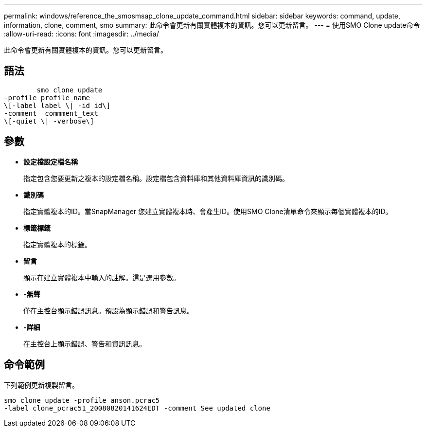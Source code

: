 ---
permalink: windows/reference_the_smosmsap_clone_update_command.html 
sidebar: sidebar 
keywords: command, update, information, clone, comment, smo 
summary: 此命令會更新有關實體複本的資訊。您可以更新留言。 
---
= 使用SMO Clone update命令
:allow-uri-read: 
:icons: font
:imagesdir: ../media/


[role="lead"]
此命令會更新有關實體複本的資訊。您可以更新留言。



== 語法

[listing]
----

        smo clone update
-profile profile_name
\[-label label \| -id id\]
-comment  commment_text
\[-quiet \| -verbose\]
----


== 參數

* *設定檔設定檔名稱*
+
指定包含您要更新之複本的設定檔名稱。設定檔包含資料庫和其他資料庫資訊的識別碼。

* *識別碼*
+
指定實體複本的ID。當SnapManager 您建立實體複本時、會產生ID。使用SMO Clone清單命令來顯示每個實體複本的ID。

* *標籤標籤*
+
指定實體複本的標籤。

* *留言*
+
顯示在建立實體複本中輸入的註解。這是選用參數。

* *-無聲*
+
僅在主控台顯示錯誤訊息。預設為顯示錯誤和警告訊息。

* *-詳細*
+
在主控台上顯示錯誤、警告和資訊訊息。





== 命令範例

下列範例更新複製留言。

[listing]
----
smo clone update -profile anson.pcrac5
-label clone_pcrac51_20080820141624EDT -comment See updated clone
----